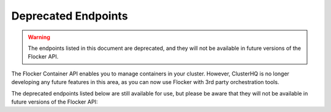 ====================
Deprecated Endpoints
====================

.. XXX: As part of FLOC 3518 the Container API Endpoints below have been deprecated, as Flocker is not a container framework:

.. warning:: 
   The endpoints listed in this document are deprecated, and they will not be available in future versions of the Flocker API.

The Flocker Container API enables you to manage containers in your cluster.
However, ClusterHQ is no longer developing any future features in this area, as you can now use Flocker with 3rd party orchestration tools.

The deprecated endpoints listed below are still available for use, but please be aware that they will not be available in future versions of the Flocker API:

.. contents::
        :local:

.. autoklein:: flocker.control.httpapi.ConfigurationAPIUserV1
       :schema_store_fqpn: flocker.control.httpapi.SCHEMAS
       :prefix: /v1
       :examples_path: api_examples.yml
       :section: container
